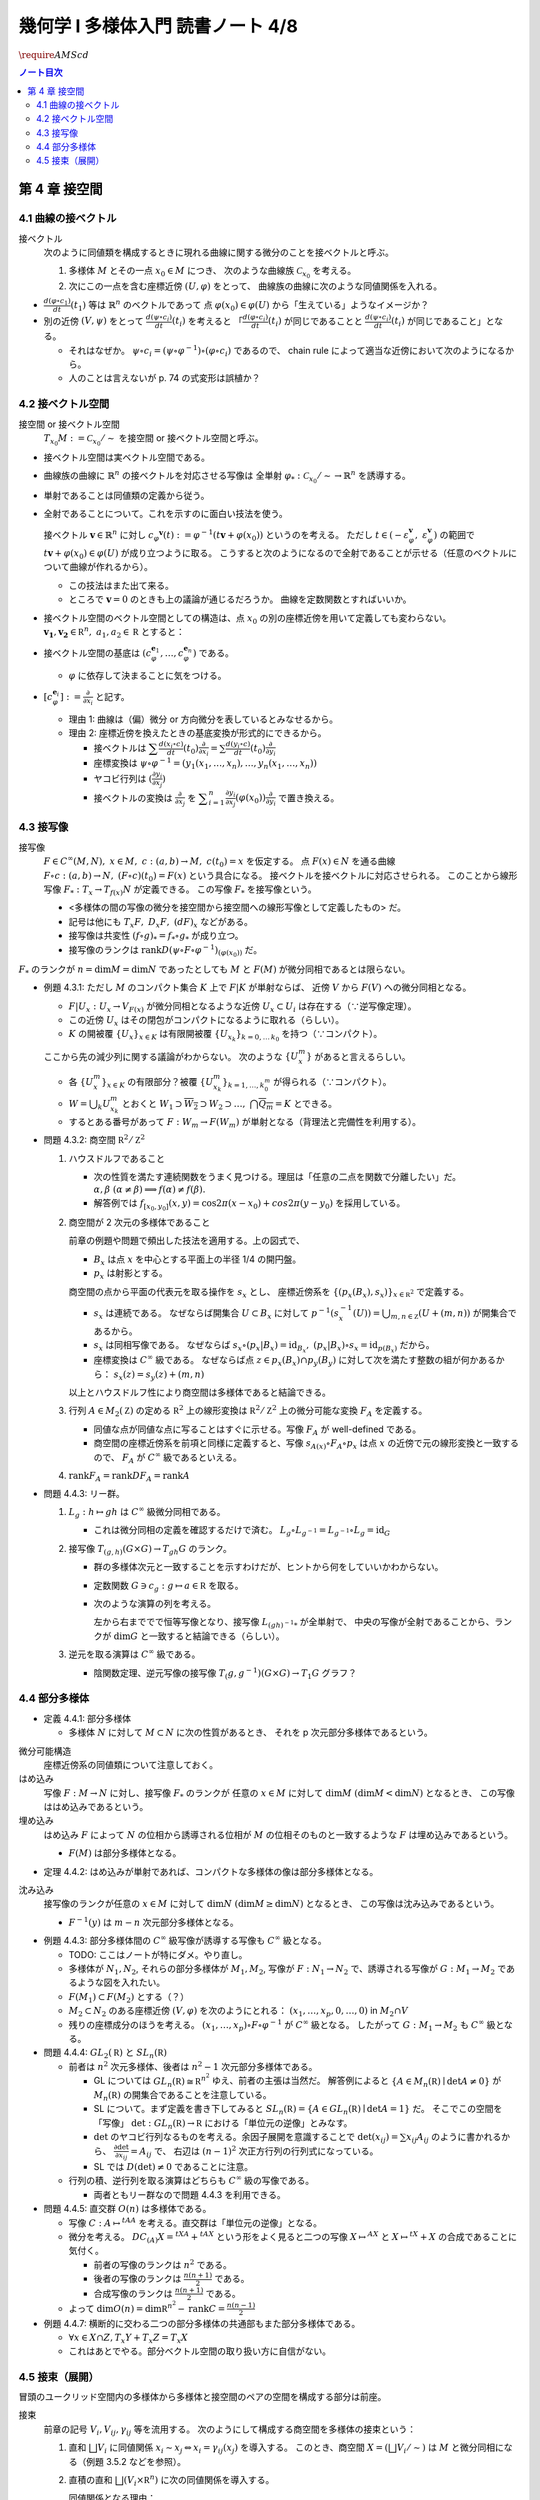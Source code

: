 ======================================================================
幾何学 I 多様体入門 読書ノート 4/8
======================================================================
:math:`\require{AMScd}`

.. contents:: ノート目次

第 4 章 接空間
======================================================================

4.1 曲線の接ベクトル
----------------------------------------------------------------------
接ベクトル
  次のように同値類を構成するときに現れる曲線に関する微分のことを接ベクトルと呼ぶ。

  #. 多様体 :math:`M` とその一点 :math:`x_0 \in M` につき、
     次のような曲線族 :math:`\mathcal{C}_{x_0}` を考える。

     .. math::
        :nowrap:

        \begin{align*}
        \mathcal{C}_{x_0} := \lbrace c_i: (a_i,\ b_i) \to M \mid c_i(t_i) = x_0 \rbrace _{i \in I}
        \end{align*}

  #. 次にこの一点を含む座標近傍 :math:`(U, \varphi)` をとって、
     曲線族の曲線に次のような同値関係を入れる。

     .. math::
        :nowrap:

        \begin{align*}
        c_1 \sim c_2 \Longleftrightarrow 
        \exists t_1 \in I_{c_1},\ t_2 \in I_{c_2}: \frac{d (\varphi \circ c_1)}{dt}(t_1) = \frac{d (\varphi \circ c_2)}{dt}(t_2)
        \end{align*}

* :math:`{\displaystyle \frac{d (\varphi \circ c_1)}{dt}(t_1)}` 等は :math:`\mathbb{R}^n` のベクトルであって
  点 :math:`\varphi(x_0) \in \varphi(U)` から「生えている」ようなイメージか？

* 別の近傍 :math:`(V, \psi)` をとって
  :math:`{\displaystyle \frac{d (\psi \circ c_i)}{dt}(t_i)}` を考えると
  「:math:`{\displaystyle \frac{d (\varphi \circ c_i)}{dt}(t_i)}` が同じであることと
  :math:`{\displaystyle\frac{d (\psi \circ c_i)}{dt}(t_i)}` が同じであること」となる。

  * それはなぜか。
    :math:`\psi \circ c_i = (\psi \circ \varphi^{-1}) \circ (\varphi \circ c_i)` であるので、
    chain rule によって適当な近傍において次のようになるから。

    .. math::
       :nowrap:

       \begin{equation*}
       \begin{split}
       \frac{d (\psi \circ c_i)}{dt}(t_i)
       & = D(\psi \circ \varphi^{-1})_{\varphi(x_0)} \frac{d (\varphi \circ c_i)}{dt}(t_i) \quad \because \text{chain rule}\\
       & = D(\psi \circ \varphi^{-1})_{\varphi(x_0)} \frac{d (\varphi \circ c_j)}{dt}(t_j) \quad \because c_i \sim c_j \text{ for } (U, \varphi)\\
       & = \frac{d (\psi \circ c_j)}{dt}(t_j) \quad \because \text{chain rule}
       \end{split}
       \end{equation*}

  * 人のことは言えないが p. 74 の式変形は誤植か？

4.2 接ベクトル空間
----------------------------------------------------------------------
接空間 or 接ベクトル空間
  :math:`T_{x_0}M := \mathcal{C}_{x_0} / \sim` を接空間 or 接ベクトル空間と呼ぶ。

* 接ベクトル空間は実ベクトル空間である。
* 曲線族の曲線に :math:`\mathbb{R}^n` の接ベクトルを対応させる写像は
  全単射 :math:`\varphi_{*}: \mathcal{C}_{x_0} / \sim \to \mathbb{R}^n` を誘導する。
* 単射であることは同値類の定義から従う。
* 全射であることについて。これを示すのに面白い技法を使う。

  接ベクトル :math:`\boldsymbol{v} \in \mathbb{R}^n` に対し
  :math:`c_\varphi ^\boldsymbol{v} (t) := \varphi ^{-1}(t \boldsymbol{v} + \varphi (x_0))` というのを考える。
  ただし :math:`t \in (-\varepsilon_{\varphi}^\boldsymbol{v},\ \varepsilon_{\varphi}^\boldsymbol{v})` の範囲で
  :math:`t \boldsymbol{v} + \varphi (x_0) \in \varphi(U)` が成り立つように取る。
  こうすると次のようになるので全射であることが示せる（任意のベクトルについて曲線が作れるから）。

  .. math::
     :nowrap:

     \begin{equation*}
     \begin{split}
     \varphi_*(c_\varphi ^\boldsymbol{v})
         & = \frac{d(\varphi \circ (\varphi ^{-1} (t \boldsymbol{v} + \varphi (x_0))))}{dt}(0) \\
         & = \frac{d(t \boldsymbol{v} + \varphi (x_0))}{dt}(0) \\
         & = \boldsymbol{v}
     \end{split}
     \end{equation*}

  * この技法はまた出て来る。
  * ところで :math:`\boldsymbol{v} = 0` のときも上の議論が通じるだろうか。
    曲線を定数関数とすればいいか。

* 接ベクトル空間のベクトル空間としての構造は、点 :math:`x_0` の別の座標近傍を用いて定義しても変わらない。
  :math:`\boldsymbol{v_1}, \boldsymbol{v_2} \in \mathbb R^n,\ a_1, a_2 \in \mathbb R` とすると：

  .. math::
     :nowrap:

     \begin{equation*}
     \begin{split}
     \frac{d(\psi \circ c_\varphi^{a_1 \boldsymbol{v_1} + a_2 \boldsymbol{v_2}})}{dt}(0)
     &= D(\psi \circ \varphi^{-1})_{\varphi(x_0)} \frac{d(t(a_1 \boldsymbol{v_1} + a_2 \boldsymbol{v_2}) + \varphi(x_0))}{dt}(0)\\
     &= D(\psi \circ \varphi^{-1})_{\varphi(x_0)}(a_1 \boldsymbol{v_1} + a_2 \boldsymbol{v_2})\\
     &= a_1 D(\psi \circ \varphi^{-1})_{\varphi(x_0)} \boldsymbol{v_1} + a_2 D(\psi \circ \varphi^{-1})_{\varphi(x_0)} \boldsymbol{v_2}\\
     &= a_1 \frac{d(\psi \circ c_\varphi^{\boldsymbol{v_1}})}{dt}(0) + a_2 \frac{d(\psi \circ c_\varphi^{\boldsymbol{v_2}})}{dt}(0)
     \end{split}
     \end{equation*}

* 接ベクトル空間の基底は :math:`(c_{\varphi}^{\boldsymbol{e}_1}, \dotsc, c_{\varphi}^{\boldsymbol{e}_n})` である。

  * :math:`\varphi` に依存して決まることに気をつける。

* :math:`{ \displaystyle [c_{\varphi}^{\boldsymbol{e}_i}] := \frac{\partial}{\partial x_i}}` と記す。

  * 理由 1: 曲線は（偏）微分 or 方向微分を表しているとみなせるから。
  * 理由 2: 座標近傍を換えたときの基底変換が形式的にできるから。

    * 接ベクトルは :math:`{ \displaystyle \sum \frac{d(x_i \circ c)}{dt}(t_0) \frac{\partial}{\partial x_i} = \sum \frac{d(y_i \circ c)}{dt}(t_0) \frac{\partial}{\partial y_i} }`
    * 座標変換は :math:`\psi \circ \varphi^{-1} = (y_1(x_1, \dotsc, x_n), \dotsc, y_n(x_1, \dotsc, x_n))`
    * ヤコビ行列は :math:`{ \displaystyle \left( \frac{\partial y_i}{\partial x_j} \right) }`
    * 接ベクトルの変換は :math:`{ \displaystyle \frac{\partial}{\partial x_j}}` を
      :math:`{ \displaystyle \sum_{i = 1}^n \frac{\partial y_i}{\partial x_j} (\varphi(x_0)) \frac{\partial}{\partial y_i} }`
      で置き換える。

4.3 接写像
----------------------------------------------------------------------
接写像
  :math:`F \in C^\infty(M, N),\ x \in M,\ c: (a, b) \to M,\ c(t_0) = x` を仮定する。
  点 :math:`F(x) \in N` を通る曲線 :math:`F \circ c: (a, b) \to N,\ (F \circ c)(t_0) = F(x)` という具合になる。
  接ベクトルを接ベクトルに対応させられる。
  このことから線形写像 :math:`F_*: T_x \to T_{f(x)} N` が定義できる。
  この写像 :math:`F_*` を接写像という。

  * <多様体の間の写像の微分を接空間から接空間への線形写像として定義したもの> だ。
  * 記号は他にも :math:`T_x F,\ D_x F,\ (dF)_x` などがある。
  * 接写像は共変性 :math:`(f \circ g)_* = f_* \circ g_*` が成り立つ。
  * 接写像のランクは :math:`\operatorname{rank} D(\psi \circ F \circ \varphi ^{-1})_{(\varphi(x_0))}` だ。

:math:`F_*` のランクが :math:`n = \dim M = \dim N` であったとしても
:math:`M` と :math:`F(M)` が微分同相であるとは限らない。

* 例題 4.3.1: ただし :math:`M` のコンパクト集合 :math:`K` 上で :math:`F|K` が単射ならば、
  近傍 :math:`V` から :math:`F(V)` への微分同相となる。

  * :math:`F|U_x: U_x \to V_{F(x)}` が微分同相となるような近傍 :math:`U_x \subset U_i` は存在する（∵逆写像定理）。
  * この近傍 :math:`U_x` はその閉包がコンパクトになるように取れる（らしい）。
  * :math:`K` の開被覆 :math:`\{U_x\}_{x \in K}` は有限開被覆 :math:`\{U_{x_k}\}_{k = 0,\dots\,k_0}` を持つ（∵コンパクト）。

  ここから先の減少列に関する議論がわからない。
  次のような :math:`\{U_x^m\}` があると言えるらしい。

  .. math::
     :nowrap:

     \begin{gather*}
     U_x \supset \overline{U_x^1} \supset U_x^1 \supset U_x^1 \supset \overline{U_x^2} \supset U_x^2 \supset \dots,\\
     \bigcap_{m = 1}^\infty U_x^m = \{ x \}
     \end{gather*}

  * 各 :math:`\{U_x^m\}_{x \in K}` の有限部分？被覆 :math:`\{U_{x_k}^m\}_{k = 1, \dots, k_0^m}` が得られる（∵コンパクト）。
  * :math:`W = \bigcup_k U_{x_k}^m` とおくと
    :math:`W_1 \supset \overline{W_2} \supset W_2 \supset \dots,\ \bigcap\overline{Q_m} = K` とできる。

  * するとある番号があって :math:`F: W_m \to F(W_m)` が単射となる（背理法と完備性を利用する）。

* 問題 4.3.2: 商空間 :math:`\mathbb R^2/\mathbb Z^2`

  #. ハウスドルフであること

     * 次の性質を満たす連続関数をうまく見つける。理屈は「任意の二点を関数で分離したい」だ。
       :math:`\alpha, \beta\ (\alpha \ne \beta) \implies f(\alpha) \ne f(\beta).`

     * 解答例では :math:`f_{[x_0, y_0]}(x, y) = \cos 2\pi(x - x_0) + cos 2 \pi(y - y_0)` を採用している。

  #. 商空間が 2 次元の多様体であること

     .. math::
        :nowrap:

        \begin{CD}
        \mathbb R^2 @>{p_x}>> \mathbb R^2/\mathbb Z^2\\
        @A{\subset}AA @A{\subset}AA\\
        B_x @>{p_x|B_x}>> p_x(B_x)
        \end{CD}

     前章の例題や問題で頻出した技法を適用する。上の図式で、

     * :math:`B_x` は点 :math:`x` を中心とする平面上の半径 1/4 の開円盤。
     * :math:`p_x` は射影とする。

     商空間の点から平面の代表元を取る操作を :math:`s_x` とし、
     座標近傍系を :math:`\{(p_x(B_x), s_x)\}_{x \in \mathbb R^2}` で定義する。

     * :math:`s_x` は連続である。
       なぜならば開集合 :math:`U \subset B_x` に対して
       :math:`p^{-1}(s_x^{-1}(U)) = \bigcup_{m, n \in \mathbb Z} (U + (m, n))` が開集合であるから。

     * :math:`s_x` は同相写像である。
       なぜならば :math:`s_x \circ (p_x|B_x) = \operatorname{id}_{B_x},\ (p_x|B_x) \circ s_x = \operatorname{id}_{p(B_x)}` だから。

     * 座標変換は :math:`C^\infty` 級である。
       なぜならば点 :math:`z \in p_x(B_x) \cap p_y(B_y)` に対して次を満たす整数の組が何かあるから：
       :math:`s_x(z) = s_y(z) + (m, n)`

     以上とハウスドルフ性により商空間は多様体であると結論できる。

  #. 行列 :math:`A \in M_2(\mathbb Z)` の定める :math:`\mathbb R^2` 上の線形変換は
     :math:`\mathbb R^2/\mathbb Z^2` 上の微分可能な変換 :math:`F_A` を定義する。

     * 同値な点が同値な点に写ることはすぐに示せる。写像 :math:`F_A` が well-defined である。
     * 商空間の座標近傍系を前項と同様に定義すると、写像
       :math:`s_{A(x)} \circ F_A \circ p_x` は点 :math:`x` の近傍で元の線形変換と一致するので、
       :math:`F_A` が :math:`C^\infty` 級であるといえる。

  #. :math:`\operatorname{rank} F_A = \operatorname{rank} DF_A = \operatorname{rank} A`

* 問題 4.4.3: リー群。

  #. :math:`L_g: h \mapsto gh` は :math:`C^\infty` 級微分同相である。

     * これは微分同相の定義を確認するだけで済む。
       :math:`L_g \circ L_{g^{-1}} = L_{g^{-1}} \circ L_g = \operatorname{id}_G`

  #. 接写像 :math:`T_{(g, h)}(G \times G) \to T_{gh}G` のランク。

     * 群の多様体次元と一致することを示すわけだが、ヒントから何をしていいかわからない。
     * 定数関数 :math:`G \owns c_g: g \mapsto a \in \mathbb R` を取る。
     * 次のような演算の列を考える。

       .. math::
          :nowrap:

          \begin{CD}
          G @>{c_g,\ L_h}>> G \times G @>{(op)}>> G @>{L_{(gh)^{-1}}}>> G\\
          @.     @.         @.     @.\\
          T_1 G @>{c_g,\ L_h}_{\ *}>> T_{(g, h)}(G \times G) @>{(op)_*}>> T_{gh}G @>{L_{(gh)^{-1}}}_{\ *}>> T_1 G
          \end{CD}

       左から右まででで恒等写像となり、接写像 :math:`L_{(gh)^{-1}*}` が全単射で、
       中央の写像が全射であることから、ランクが :math:`\dim G` と一致すると結論できる（らしい）。

  #. 逆元を取る演算は :math:`C^\infty` 級である。
  
     * 陰関数定理、逆元写像の接写像 :math:`T_(g, g^{-1})(G \times G) \to T_1 G` グラフ？

4.4 部分多様体
----------------------------------------------------------------------

* 定義 4.4.1: 部分多様体

  * 多様体 :math:`N` に対して :math:`M \subset N` に次の性質があるとき、
    それを p 次元部分多様体であるという。

    .. math::
       :nowrap:

       \begin{align*}
       \forall x_0 \in M, \exists(U, \varphi): M \cap U = \{x \in U \mid x_{p + 1} = \dots = x_n = 0\}
       \end{align*}

微分可能構造
  座標近傍系の同値類について注意しておく。

はめ込み
  写像 :math:`F: M \to N` に対し、接写像 :math:`F_*` のランクが
  任意の :math:`x \in M` に対して :math:`\dim M\ (\dim M < \dim N)` となるとき、
  この写像ははめ込みであるという。

埋め込み
  はめ込み :math:`F` によって :math:`N` の位相から誘導される位相が :math:`M` の位相そのものと一致するような
  :math:`F` は埋め込みであるという。

  * :math:`F(M)` は部分多様体となる。

* 定理 4.4.2: はめ込みが単射であれば、コンパクトな多様体の像は部分多様体となる。

沈み込み
  接写像のランクが任意の :math:`x \in M` に対して :math:`\dim N\ (\dim M \ge \dim N)` となるとき、
  この写像は沈み込みであるという。

  * :math:`F^{-1}(y)` は :math:`m - n` 次元部分多様体となる。

* 例題 4.4.3: 部分多様体間の :math:`C^\infty` 級写像が誘導する写像も :math:`C^\infty` 級となる。

  * TODO: ここはノートが特にダメ。やり直し。

  * 多様体が :math:`N_1, N_2`, それらの部分多様体が :math:`M_1, M_2`,
    写像が :math:`F: N_1 \to N_2` で、誘導される写像が :math:`G: M_1 \to M_2` であるような図を入れたい。

  * :math:`F(M_1) \subset F(M_2)` とする（？）

  * :math:`M_2 \subset N_2` のある座標近傍 :math:`(V, \varphi)` を次のようにとれる：
    :math:`(x_1, \dotsc, x_p, 0, \dots, 0)` in :math:`M_2 \cap V`

  * 残りの座標成分のほうを考える。
    :math:`(x_1, \dotsc, x_p) \circ F \circ \varphi^{-1}` が :math:`C^\infty` 級となる。
    したがって :math:`G: M_1 \to M_2` も :math:`C^\infty` 級となる。

* 問題 4.4.4: :math:`GL_2(\mathbb R)` と :math:`SL_n(\mathbb R)`

  * 前者は :math:`n^2` 次元多様体、後者は :math:`n^2 - 1` 次元部分多様体である。

    * GL については :math:`GL_n(\mathbb R) \cong \mathbb R^{n^2}` ゆえ、前者の主張は当然だ。
      解答例によると :math:`\{A \in M_n(\mathbb R) \mid \det A \ne 0\}` が
      :math:`M_n(\mathbb R)` の開集合であることを注意している。

    * SL について。まず定義を書き下してみると :math:`SL_n(\mathbb R) = \{A \in GL_n(\mathbb R) \mid \det A = 1\}` だ。
      そこでこの空間を「写像」 :math:`\det: GL_n(\mathbb R) \to \mathbb R` における「単位元の逆像」とみなす。

    * :math:`\det` のヤコビ行列なるものを考える。余因子展開を意識することで
      :math:`\det(x_{ij}) = \sum x_{ij} A_{ij}` のように書かれるから、
      :math:`{ \displaystyle \frac{\partial \det}{\partial x_{ij}} = A_{ij}}` で、
      右辺は :math:`(n - 1)^2` 次正方行列の行列式になっている。

    * SL では :math:`D(\det) \ne 0` であることに注意。

  * 行列の積、逆行列を取る演算はどちらも :math:`C^\infty` 級の写像である。

    * 両者ともリー群なので問題 4.4.3 を利用できる。

* 問題 4.4.5: 直交群 :math:`O(n)` は多様体である。

  * 写像 :math:`C: A \mapsto {}^tAA` を考える。直交群は「単位元の逆像」となる。
  * 微分を考える。
    :math:`DC_{(A)}X = {}^tXA + {}^tAX` という形をよく見ると二つの写像
    :math:`X \mapsto {}^AX` と :math:`X \mapsto {}^tX + X` の合成であることに気付く。

    * 前者の写像のランクは :math:`n^2` である。
    * 後者の写像のランクは :math:`{ \displaystyle \frac{n(n + 1)}{2}}` である。
    * 合成写像のランクは :math:`{ \displaystyle \frac{n(n + 1)}{2}}` である。

  * よって :math:`{ \displaystyle \dim O(n) = \dim \mathbb R^{n^2} - \operatorname{rank}C = \frac{n(n - 1)}{2} }`

* 例題 4.4.7: 横断的に交わる二つの部分多様体の共通部もまた部分多様体である。

  * :math:`\forall x \in X \cap Z, T_x Y + T_x Z = T_x X`
  * これはあとでやる。部分ベクトル空間の取り扱い方に自信がない。

4.5 接束（展開）
----------------------------------------------------------------------
冒頭のユークリッド空間内の多様体から多様体と接空間のペアの空間を構成する部分は前座。

接束
  前章の記号 :math:`V_i, V_{ij}, \gamma_{ij}` 等を流用する。
  次のようにして構成する商空間を多様体の接束という：

  #. 直和 :math:`\bigsqcup V_i` に同値関係 :math:`x_i \sim x_j \Leftrightarrow x_i = \gamma_{ij}(x_j)` を導入する。
     このとき、商空間 :math:`X = (\bigsqcup V_i / \sim)` は :math:`M` と微分同相になる（例題 3.5.2 などを参照）。

  #. 直積の直和 :math:`\bigsqcup (V_i \times \mathbb R^n)` に次の同値関係を導入する。

     .. math::
        :nowrap:

        \begin{align*}
        (x_i, v_i) \sim (x_j, v_j) \Leftrightarrow \exists \gamma_{ij}:
        x_i = \gamma_{ij}(x_j),\ v_i = (D\gamma_{ij})_{(x_j)} v_j
        \end{align*}

     同値関係となる理由：

     * 写像 :math:`G_{ij}: (x_i, v_i) \mapsto (\gamma_{ij}(xj), (D\gamma_{ij})_{(x_j)} v_j)` を考える。
       これは微分同相となる。
     * そして :math:`G_{ij} \circ G_{jk} = G_{ik}` （ただし :math:`G_{ii} = \operatorname{id}` と約束する）が成り立つ。

     このとき、商空間 :math:`Y = (\bigsqcup (V_i \times \mathbb R^n))/\sim` はハウスドルフとなり、
     :math:`2n` 次元多様体となる。

     ハウスドルフとなる理由（面倒）：

     * 射影をいくつか定義して、その合成写像による商空間の開集合の逆像もまた開集合であることを示し、
       :math:`Y \to X` に連続写像が存在することを示せる。
     * 次に、直和から商空間への射影二種 :math:`p_x, p_y` を適宜制限して同相写像を得る。
     * 写像 :math:`P^{-1}: (p_x(V_i)) \to p_x(V_i) \times \mathbb R^n` が同相であることを示す。
     * 最後に問題 3.5.3 を利用する。

  接束はベクトル束の一種である (pp. 85-86)。

* 問題 4.5.2: :math:`F \in C^\infty(M, N)` の引き起こす接束の間の写像
  :math:`F_*: TM \to TN` は :math:`C^\infty` 級である。

* 問題 4.5.3: ユークリッド空間内の多様体 :math:`M \subset \mathbb R^N` に対して
  :math:`TM` と :math:`X = \{(x, v) \mid x in M, v \in T_x M\}` は微分同相である。
  
  * 点 :math:`x_0 \in M` の近傍におけるグラフ表示から :math:`X` のグラフ表示を構成する。
  * :math:`TM` の商空間座標近傍系の近傍？から :math:`\mathbb R^N \times \mathbb R^N` への連続写像を定義する。
    これの逆写像を検討する（連続であることと :math:`C^\infty` 級であること）。

----

:doc:`note5` へ。
